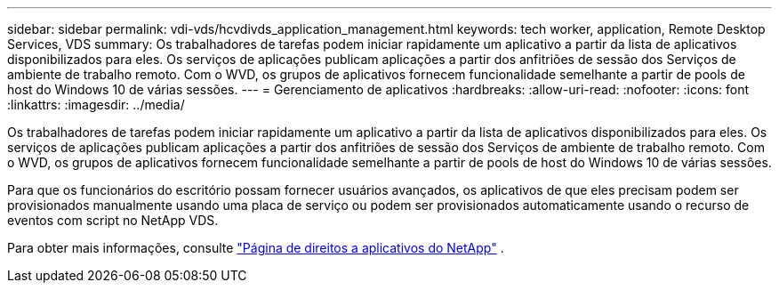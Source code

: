 ---
sidebar: sidebar 
permalink: vdi-vds/hcvdivds_application_management.html 
keywords: tech worker, application, Remote Desktop Services, VDS 
summary: Os trabalhadores de tarefas podem iniciar rapidamente um aplicativo a partir da lista de aplicativos disponibilizados para eles. Os serviços de aplicações publicam aplicações a partir dos anfitriões de sessão dos Serviços de ambiente de trabalho remoto. Com o WVD, os grupos de aplicativos fornecem funcionalidade semelhante a partir de pools de host do Windows 10 de várias sessões. 
---
= Gerenciamento de aplicativos
:hardbreaks:
:allow-uri-read: 
:nofooter: 
:icons: font
:linkattrs: 
:imagesdir: ../media/


[role="lead"]
Os trabalhadores de tarefas podem iniciar rapidamente um aplicativo a partir da lista de aplicativos disponibilizados para eles. Os serviços de aplicações publicam aplicações a partir dos anfitriões de sessão dos Serviços de ambiente de trabalho remoto. Com o WVD, os grupos de aplicativos fornecem funcionalidade semelhante a partir de pools de host do Windows 10 de várias sessões.

Para que os funcionários do escritório possam fornecer usuários avançados, os aplicativos de que eles precisam podem ser provisionados manualmente usando uma placa de serviço ou podem ser provisionados automaticamente usando o recurso de eventos com script no NetApp VDS.

Para obter mais informações, consulte https://docs.netapp.com/us-en/virtual-desktop-service/guide_application_entitlement.html["Página de direitos a aplicativos do NetApp"^] .

